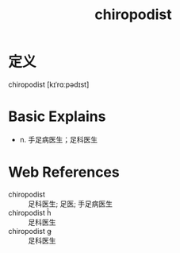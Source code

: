 #+title: chiropodist
#+roam_tags:英语单词

* 定义
  
chiropodist [kɪˈrɑːpədɪst]

* Basic Explains
- n. 手足病医生；足科医生

* Web References
- chiropodist :: 足科医生; 足医; 手足病医生
- chiropodist ĥ :: 足科医生
- chiropodist ǥ :: 足科医生
